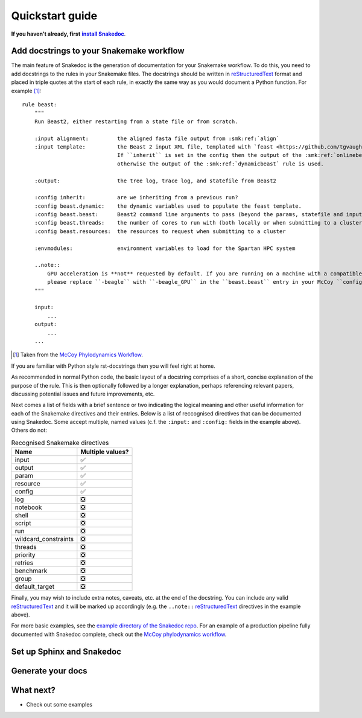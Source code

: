 Quickstart guide
================

.. |install Snakedoc| replace:: **install Snakedoc**
.. _install Snakedoc: installation.html

**If you haven't already, first** |install Snakedoc|_.


Add docstrings to your Snakemake workflow
-----------------------------------------

.. highlight:: text

The main feature of Snakedoc is the generation of documentation for your
Snakemake workflow. To do this, you need to add docstrings to the rules in your
Snakemake files. The docstrings should be written in reStructuredText_ format
and placed in triple quotes at the start of each rule, in exactly the same way
as you would document a Python function. For example [#f1]_::

    rule beast:
        """
        Run Beast2, either restarting from a state file or from scratch.

        :input alignment:         the aligned fasta file output from :smk:ref:`align`
        :input template:          the Beast 2 input XML file, templated with `feast <https://github.com/tgvaughan/feast>`_.
                                  If ``inherit`` is set in the config then the output of the :smk:ref:`onlinebeast` rule is used,
                                  otherwise the output of the :smk:ref:`dynamicbeast` rule is used.

        :output:                  the tree log, trace log, and statefile from Beast2

        :config inherit:          are we inheriting from a previous run?
        :config beast.dynamic:    the dynamic variables used to populate the feast template.
        :config beast.beast:      Beast2 command line arguments to pass (beyond the params, statefile and input)
        :config beast.threads:    the number of cores to run with (both locally or when submitting to a cluster)
        :config beast.resources:  the resources to request when submitting to a cluster

        :envmodules:              environment variables to load for the Spartan HPC system

        ..note::
            GPU acceleration is **not** requested by default. If you are running on a machine with a compatible GPU then
            please replace ``-beagle`` with ``-beagle_GPU`` in the ``beast.beast`` entry in your McCoy ``config.yaml`` file.
        """

        input:
            ...
        output:
            ...
        ...

.. [#f1] Taken from the `McCoy Phylodynamics Workflow
   <https://github.com/mccoy-devs/mccoy>`_.

If you are familiar with Python style rst-docstrings then you will feel right at home.

As recommended in normal Python code, the basic layout of a docstring comprises
of a short, concise explanation of the purpose of the rule. This is then
optionally followed by a longer explanation, perhaps referencing relevant
papers, discussing potential issues and future improvements, etc.

Next comes a list of fields with a brief sentence or two indicating the logical
meaning and other useful information for each of the Snakemake directives and
their entries. Below is a list of reccognised directives that can be documented
using Snakedoc. Some accept multiple, named values (c.f. the
``:input:`` and ``:config:`` fields in the example above). Others do not:

.. list-table:: Recognised Snakemake directives
   :header-rows: 1

   * - Name
     - Multiple values?
   * - input
     - ✅
   * - output
     - ✅
   * - param
     - ✅
   * - resource
     - ✅
   * - config
     - ✅
   * - log
     - ❎
   * - notebook
     - ❎
   * - shell
     - ❎
   * - script
     - ❎
   * - run
     - ❎
   * - wildcard_constraints
     - ❎
   * - threads
     - ❎
   * - priority
     - ❎
   * - retries
     - ❎
   * - benchmark
     - ❎
   * - group
     - ❎
   * - default_target
     - ❎


Finally, you may wish to include extra notes, caveats, etc. at the end of the docstring.
You can include any valid reStructuredText_ and it will be marked up
accordingly (e.g. the ``..note::`` reStructuredText_ directives in the example above).

For more basic examples, see the `example directory of the Snakedoc repo
<https://github.com/smutch/snakedoc/tree/main/example>`_. For an example of a
production pipeline fully documented with Snakedoc complete, check out the
`McCoy phylodynamics workflow <https://github.com/mccoy-devs/mccoy>`_.


Set up Sphinx and Snakedoc
--------------------------


Generate your docs
------------------


What next?
----------

* Check out some examples


.. _reStructuredText: https://www.sphinx-doc.org/en/master/usage/restructuredtext/index.html

